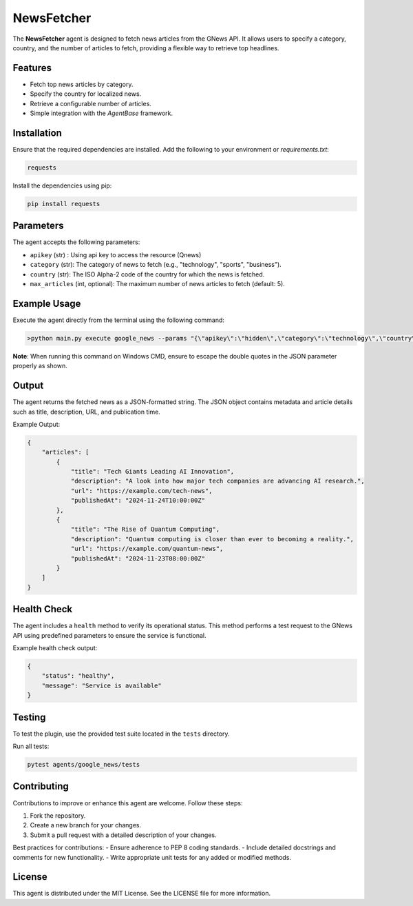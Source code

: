 NewsFetcher
===========

The **NewsFetcher** agent is designed to fetch news articles from the GNews API. It allows users to specify a category, country, and the number of articles to fetch, providing a flexible way to retrieve top headlines.

Features
--------

- Fetch top news articles by category.
- Specify the country for localized news.
- Retrieve a configurable number of articles.
- Simple integration with the `AgentBase` framework.

Installation
------------

Ensure that the required dependencies are installed. Add the following to your environment or `requirements.txt`:

.. code-block:: text

    requests

Install the dependencies using pip:

.. code-block:: bash

    pip install requests

Parameters
----------

The agent accepts the following parameters:

- ``apikey`` (str) : Using api key to access the resource (Qnews)
- ``category`` (str): The category of news to fetch (e.g., "technology", "sports", "business").
- ``country`` (str): The ISO Alpha-2 code of the country for which the news is fetched.
- ``max_articles`` (int, optional): The maximum number of news articles to fetch (default: 5).

Example Usage
-------------

Execute the agent directly from the terminal using the following command:

.. code-block:: bash

    >python main.py execute google_news --params "{\"apikey\":\"hidden\",\"category\":\"technology\",\"country\":\"in\",\"max_articles\":5}"

**Note**: When running this command on Windows CMD, ensure to escape the double quotes in the JSON parameter properly as shown.

Output
------

The agent returns the fetched news as a JSON-formatted string. The JSON object contains metadata and article details such as title, description, URL, and publication time.

Example Output:

.. code-block:: json

    {
        "articles": [
            {
                "title": "Tech Giants Leading AI Innovation",
                "description": "A look into how major tech companies are advancing AI research.",
                "url": "https://example.com/tech-news",
                "publishedAt": "2024-11-24T10:00:00Z"
            },
            {
                "title": "The Rise of Quantum Computing",
                "description": "Quantum computing is closer than ever to becoming a reality.",
                "url": "https://example.com/quantum-news",
                "publishedAt": "2024-11-23T08:00:00Z"
            }
        ]
    }

Health Check
------------

The agent includes a ``health`` method to verify its operational status. This method performs a test request to the GNews API using predefined parameters to ensure the service is functional.

Example health check output:

.. code-block:: json

    {
        "status": "healthy",
        "message": "Service is available"
    }

Testing
-------

To test the plugin, use the provided test suite located in the ``tests`` directory.

Run all tests:

.. code-block:: bash

    pytest agents/google_news/tests

Contributing
------------

Contributions to improve or enhance this agent are welcome. Follow these steps:

1. Fork the repository.
2. Create a new branch for your changes.
3. Submit a pull request with a detailed description of your changes.

Best practices for contributions:
- Ensure adherence to PEP 8 coding standards.
- Include detailed docstrings and comments for new functionality.
- Write appropriate unit tests for any added or modified methods.

License
-------

This agent is distributed under the MIT License. See the LICENSE file for more information.
